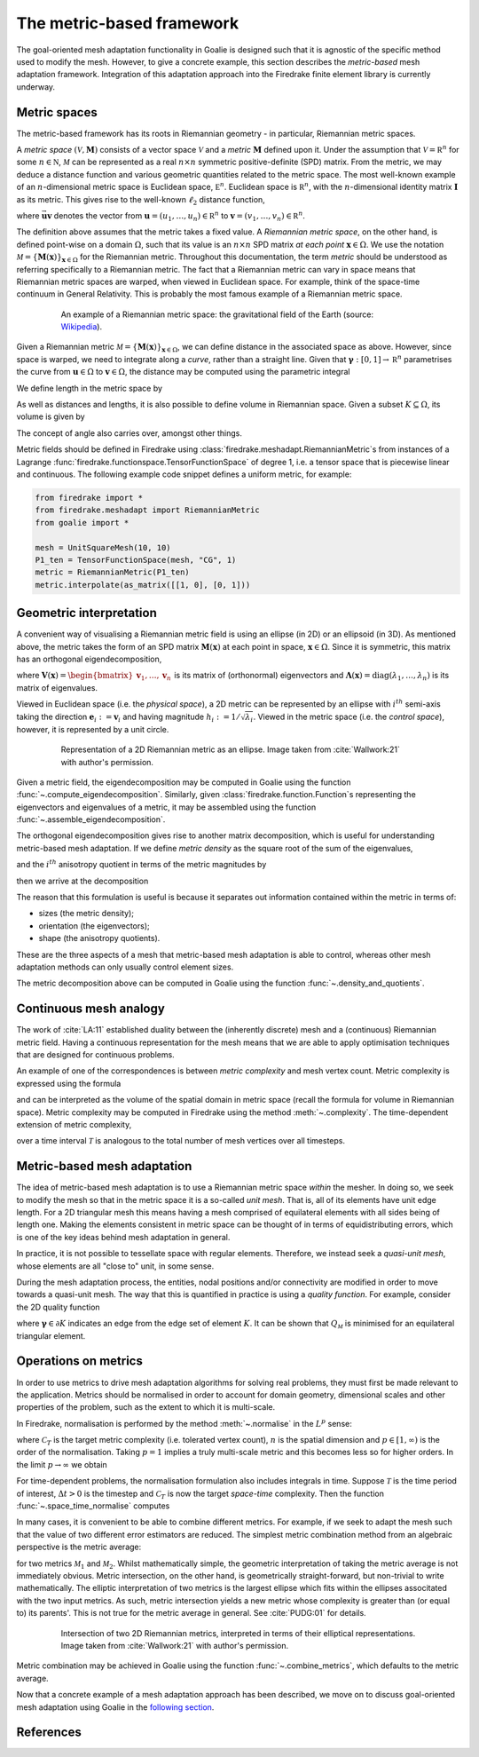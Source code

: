 ==========================
The metric-based framework
==========================

The goal-oriented mesh adaptation functionality in Goalie
is designed such that it is agnostic of the specific method
used to modify the mesh. However, to give a concrete example,
this section describes the *metric-based* mesh adaptation
framework. Integration of this adaptation approach into the
Firedrake finite element library is currently underway.

Metric spaces
-------------

The metric-based framework has its roots in Riemannian
geometry - in particular, Riemannian metric spaces.

A `metric space`
:math:`(\mathcal V,\underline{\mathbf M})` consists
of a vector space :math:`\mathcal V` and a `metric`
:math:`\underline{\mathbf M}` defined upon it. Under
the assumption that :math:`\mathcal V=\mathbb R^n`
for some :math:`n\in\mathbb N`, :math:`\mathcal M` can
be represented as a real :math:`n\times n` symmetric
positive-definite (SPD) matrix. From the metric, we
may deduce a distance function and various geometric
quantities related to the metric space.
The most well-known example of an :math:`n`-dimensional
metric space is Euclidean space, :math:`\mathbb E^n`.
Euclidean space is :math:`\mathbb R^n`, with the
:math:`n`-dimensional identity matrix
:math:`\underline{\mathbf I}` as its metric.
This gives rise to the well-known :math:`\ell_2`
distance function,

.. math::
    :label: l2_distance

    d_2(\mathbf u,\mathbf v)
    :=\sqrt{\sum_{i=1}^n(v_i-u_i)^2}
    =\sqrt{(\mathbf{v}-\mathbf{u})^T\:\underline{\mathbf I}\:(\mathbf{v}-\mathbf{u})}
    =\sqrt{\vec{\mathbf{uv}}^T\:\underline{\mathbf M}\:\vec{\mathbf{uv}}},

where :math:`\vec{\mathbf{uv}}`
denotes the vector from
:math:`\mathbf u=(u_1,\dots,u_n)\in\mathbb R^n` to
:math:`\mathbf v=(v_1,\dots,v_n)\in\mathbb R^n`.

The definition above assumes that the metric takes a fixed
value. A `Riemannian metric space`, on the other hand, is
defined point-wise on a domain :math:`\Omega`, such that
its value is an :math:`n\times n` SPD matrix `at each point`
:math:`\mathbf x\in\Omega`. We use the notation
:math:`\mathcal M=\{\underline{\mathbf M}(\mathbf x)\}_{\mathbf x\in\Omega}`
for the Riemannian metric. Throughout this documentation,
the term `metric` should be understood as referring
specifically to a Riemannian metric. The fact that a
Riemannian metric can vary in space means that Riemannian
metric spaces are warped, when viewed in Euclidean space.
For example, think of the space-time continuum in
General Relativity. This is probably the most famous
example of a Riemannian metric space.

.. figure:: https://upload.wikimedia.org/wikipedia/commons/6/63/Spacetime_lattice_analogy.svg
   :figwidth: 80%
   :align: center

   An example of a Riemannian metric space: the
   gravitational field of the Earth (source:
   `Wikipedia <https://commons.wikimedia.org/w/index.php?curid=45121761>`__).


Given a Riemannian metric
:math:`\mathcal M=\{\underline{\mathbf M}(\mathbf x)\}_{\mathbf x\in\Omega}`,
we can define distance in the associated space as above.
However, since space is warped, we need
to integrate along a `curve`, rather than a straight line.
Given that :math:`\boldsymbol\gamma:[0,1]\rightarrow\mathbb R^n`
parametrises the curve from :math:`\mathbf u\in\Omega` to
:math:`\mathbf v\in\Omega`, the distance may be computed
using the parametric integral

.. math::
    :label: metric_distance

    d_{\mathcal M}(\mathbf u,\mathbf v)
    :=\int_0^1\sqrt{\vec{\mathbf{uv}}\:\underline{\mathbf M}(\boldsymbol\gamma(\xi))\:\vec{\mathbf{uv}}}\;\mathrm d\xi.

We define length in the metric space by

.. math::
    :label: metric_length

    \ell_{\mathcal M}(\vec{\mathbf{uv}})
    :=d_{\mathcal M}(\mathbf u,\mathbf v).

As well as distances and lengths, it is also possible to define
volume in Riemannian space. Given a subset
:math:`K\subseteq\Omega`, its volume is given by

.. math::
    :label: metric_volume

    \left|K\right|_{\mathcal M}
    :=\int_K\sqrt{\underline{\mathbf M}(\mathbf x)}\;\mathrm dx.

The concept of angle also carries over, amongst other things.

Metric fields should be defined in Firedrake using
:class:`firedrake.meshadapt.RiemannianMetric`\s from instances of
a Lagrange :func:`firedrake.functionspace.TensorFunctionSpace` of
degree 1, i.e. a tensor space that is piecewise linear and continuous.
The following example code snippet defines a uniform metric, for example:

.. code-block:: python

   from firedrake import *
   from firedrake.meshadapt import RiemannianMetric
   from goalie import *

   mesh = UnitSquareMesh(10, 10)
   P1_ten = TensorFunctionSpace(mesh, "CG", 1)
   metric = RiemannianMetric(P1_ten)
   metric.interpolate(as_matrix([[1, 0], [0, 1]))


Geometric interpretation
------------------------

A convenient way of visualising a Riemannian metric field
is using an ellipse (in 2D) or an ellipsoid (in 3D). As
mentioned above, the metric takes the form of an SPD matrix
:math:`\underline{\mathbf M}(\mathbf x)` at each point in
space, :math:`\mathbf x\in\Omega`. Since it is symmetric,
this matrix has an orthogonal eigendecomposition,

.. math::
    :label: orthogonal_eigendecomposition

    \underline{\mathbf M}(\mathbf x)
    =\underline{\mathbf V}(\mathbf x)\:
    \underline{\boldsymbol\Lambda}(\mathbf x)\:
    \underline{\mathbf V}(\mathbf x)^T,

where
:math:`\underline{\mathbf V}(\mathbf x)=\begin{bmatrix}\mathbf v_1,\dots,\mathbf v_n\end{bmatrix}`
is its matrix of (orthonormal) eigenvectors and
:math:`\underline{\boldsymbol\Lambda}(\mathbf x)=\mathrm{diag}(\lambda_1,\dots,\lambda_n)`
is its matrix of eigenvalues.

Viewed in Euclidean space (i.e. the `physical space`),
a 2D metric can be represented by an ellipse with
:math:`i^{th}` semi-axis taking the direction
:math:`\mathbf e_i:=\mathbf v_i` and having magnitude
:math:`h_i:=1/\sqrt{\lambda_i}`. Viewed in the metric
space (i.e. the `control space`), however, it is
represented by a unit circle.

.. figure:: images/ellipse.jpg
   :figwidth: 80%
   :align: center

   Representation of a 2D Riemannian metric as an ellipse.
   Image taken from :cite:`Wallwork:21` with author's permission.

Given a metric field, the eigendecomposition may be
computed in Goalie using the function
:func:`~.compute_eigendecomposition`. Similarly, given
:class:`firedrake.function.Function`\s representing the eigenvectors and
eigenvalues of a metric, it may be assembled using the
function :func:`~.assemble_eigendecomposition`.

The orthogonal eigendecomposition gives rise to another
matrix decomposition, which is useful for understanding
metric-based mesh adaptation. If we define `metric density`
as the square root of the sum of the eigenvalues,

.. math::
    :label: metric_density

    \rho:=\sqrt{\prod_{i=1}^n\lambda_i},

and the :math:`i^{th}` anisotropy quotient in terms of
the metric magnitudes by

.. math::
    :label: anisotropy_quotient

    r_i:=h_i^n\prod_{j=1}^n\frac1{h_j},\quad i=1,\dots,n,

then we arrive at the decomposition

.. math::
    :label: alternative_decomposition

    \underline{\mathbf M}
    =\rho^{\frac2n}\:
    \underline{\mathbf V}\:
    \mathrm{diag}\left(r_1^{-\frac2n},\dots,r_n^{-\frac2n}\right)\:
    \underline{\mathbf V}^T.

The reason that this formulation is useful is because
it separates out information contained within the metric
in terms of:

- sizes (the metric density);
- orientation (the eigenvectors);
- shape (the anisotropy quotients).

These are the three aspects of a mesh that metric-based
mesh adaptation is able to control, whereas other mesh
adaptation methods can only usually control element sizes.

The metric decomposition above can be computed in Goalie
using the function :func:`~.density_and_quotients`.


Continuous mesh analogy
-----------------------

The work of :cite:`LA:11` established duality between
the (inherently discrete) mesh and a (continuous)
Riemannian metric field. Having a continuous
representation for the mesh means that we are able to
apply optimisation techniques that are designed for
continuous problems.

An example of one of the correspondences is between
`metric complexity` and mesh vertex count. Metric
complexity is expressed using the formula

.. math::
    :label: metric_complexity

    \mathcal C(\mathcal M)=\int_\Omega\sqrt{\mathrm{det}(\mathcal M(\mathbf x)})\;\mathrm dx.

and can be interpreted as the volume of the spatial
domain in metric space (recall the formula for
volume in Riemannian space). Metric complexity may
be computed in Firedrake using the method
:meth:`~.complexity`.
The time-dependent extension of metric complexity,

.. math::
    :label: space_time_complexity

    \mathcal C(\mathcal M)=\int_{\mathcal T}\int_\Omega\sqrt{\mathrm{det}(\mathcal M(\mathbf x,t)})\;\mathrm dx\;\mathrm dt

over a time interval :math:`\mathcal T` is analogous
to the total number of mesh vertices over all timesteps.


Metric-based mesh adaptation
----------------------------

The idea of metric-based mesh adaptation is to use
a Riemannian metric space `within` the mesher. In
doing so, we seek to modify the mesh so that in
the metric space it is a so-called `unit mesh`.
That is, all of its elements have unit edge length.
For a 2D triangular mesh this means having a mesh
comprised of equilateral elements with all sides
being of length one.
Making the elements consistent in metric space can
be thought of in terms of equidistributing errors,
which is one of the key ideas behind mesh adaptation
in general.

In practice, it is not possible to tessellate space
with regular elements. Therefore, we instead seek a
`quasi-unit mesh`, whose elements are all "close to"
unit, in some sense.

During the mesh adaptation process, the entities,
nodal positions and/or connectivity are modified
in order to move towards a quasi-unit mesh. The way
that this is quantified in practice is using a
`quality function`. For example, consider the 2D
quality function

.. math::
    :label: metric_quality

    Q_{\mathcal M}
    =\frac{\sqrt3}{12}\frac{\sum_{\boldsymbol\gamma\in\partial K}\ell_{\mathcal M}(\boldsymbol\gamma)^2}{|
    K|_{\mathcal M}},

where :math:`\boldsymbol\gamma\in\partial K` indicates
an edge from the edge set of element :math:`K`. It
can be shown that :math:`Q_{\mathcal M}` is minimised
for an equilateral triangular element.


Operations on metrics
---------------------

In order to use metrics to drive mesh adaptation
algorithms for solving real problems, they must
first be made relevant to the application. Metrics
should be normalised in order to account for domain
geometry, dimensional scales and other properties
of the problem, such as the extent to which it is
multi-scale.

In Firedrake, normalisation is performed by the
method :meth:`~.normalise` in the
:math:`L^p` sense:

.. math::
    :label: lp_metric

    \mathcal M_{L^p}:=
    \mathcal C_T^{\frac2n}
    \:\left(\int_{\Omega}\mathrm{det}(\underline{\mathbf M})^{\frac p{2p+n}}\;\mathrm dx\right)^{-\frac2n}
    \:\mathrm{det}(\mathcal M)^{-\frac1{2p+n}}
    \:\mathcal M,

where :math:`\mathcal C_T` is the target metric
complexity (i.e. tolerated vertex count),
:math:`n` is the spatial dimension and
:math:`p\in[1,\infty)` is the order of the
normalisation. Taking :math:`p=1` implies a truly
multi-scale metric and this becomes less so for
higher orders. In the limit :math:`p\rightarrow\infty`
we obtain

.. math::
    :label: linf_metric

    \mathcal M_{L^\infty}:=
    \left(\frac{\mathcal C_T}{\mathcal C(\mathcal M)}\right)^{\frac2n}
    \:\mathcal M.

For time-dependent problems, the normalisation
formulation also includes integrals in time. Suppose
:math:`\mathcal T` is the time period of interest,
:math:`\Delta t>0` is the timestep and
:math:`\mathcal C_T` is now the target `space-time`
complexity. Then the function :func:`~.space_time_normalise`
computes

.. math::
    :label: space_time_lp_metric

    \mathcal M_{L^p}:=
    \mathcal C_T^{\frac2n}
    \:\left(\int_{\mathcal T}\frac1{\Delta t}\int_\Omega\mathrm{det}(\underline{\mathbf M})^{\frac p{2p+n}}\;\mathrm dx\;\mathrm dt\right)^{-\frac2n}
    \:\mathrm{det}(\mathcal M)^{-\frac1{2p+n}}
    \:\mathcal M.

In many cases, it is convenient to be able to combine
different metrics. For example, if we seek to adapt
the mesh such that the value of two different error
estimators are reduced. The simplest metric combination
method from an algebraic perspective is the metric
average:

.. math::
    :label: metric_average

    \tfrac12(\mathcal M_1 + \mathcal M_2),

for two metrics :math:`\mathcal M_1` and
:math:`\mathcal M_2`. Whilst mathematically simple,
the geometric interpretation of taking the metric
average is not immediately obvious. Metric intersection,
on the other hand, is geometrically straight-forward,
but non-trivial to write mathematically. The elliptic
interpretation of two metrics is the largest ellipse
which fits within the ellipses associtated with the
two input metrics. As such, metric intersection yields
a new metric whose complexity is greater than (or equal
to) its parents'. This is not true for the metric
average in general. See :cite:`PUDG:01` for details.

.. figure:: images/intersection.jpg
   :figwidth: 80%
   :align: center

   Intersection of two 2D Riemannian metrics, interpreted
   in terms of their elliptical representations.
   Image taken from :cite:`Wallwork:21` with author's permission.

Metric combination may be achieved in Goalie using the
function :func:`~.combine_metrics`, which defaults to the
metric average.


Now that a concrete example of a mesh adaptation approach has
been described, we move on to discuss goal-oriented mesh
adaptation using Goalie in the `following section
<4-goal-oriented-mesh-adaptation.html>`__.

References
----------

.. bibliography:: 3-references.bib

